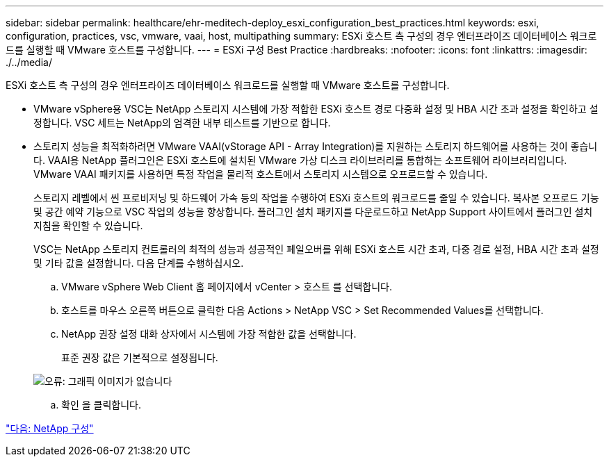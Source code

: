 ---
sidebar: sidebar 
permalink: healthcare/ehr-meditech-deploy_esxi_configuration_best_practices.html 
keywords: esxi, configuration, practices, vsc, vmware, vaai, host, multipathing 
summary: ESXi 호스트 측 구성의 경우 엔터프라이즈 데이터베이스 워크로드를 실행할 때 VMware 호스트를 구성합니다. 
---
= ESXi 구성 Best Practice
:hardbreaks:
:nofooter: 
:icons: font
:linkattrs: 
:imagesdir: ./../media/


ESXi 호스트 측 구성의 경우 엔터프라이즈 데이터베이스 워크로드를 실행할 때 VMware 호스트를 구성합니다.

* VMware vSphere용 VSC는 NetApp 스토리지 시스템에 가장 적합한 ESXi 호스트 경로 다중화 설정 및 HBA 시간 초과 설정을 확인하고 설정합니다. VSC 세트는 NetApp의 엄격한 내부 테스트를 기반으로 합니다.
* 스토리지 성능을 최적화하려면 VMware VAAI(vStorage API - Array Integration)를 지원하는 스토리지 하드웨어를 사용하는 것이 좋습니다. VAAI용 NetApp 플러그인은 ESXi 호스트에 설치된 VMware 가상 디스크 라이브러리를 통합하는 소프트웨어 라이브러리입니다. VMware VAAI 패키지를 사용하면 특정 작업을 물리적 호스트에서 스토리지 시스템으로 오프로드할 수 있습니다.
+
스토리지 레벨에서 씬 프로비저닝 및 하드웨어 가속 등의 작업을 수행하여 ESXi 호스트의 워크로드를 줄일 수 있습니다. 복사본 오프로드 기능 및 공간 예약 기능으로 VSC 작업의 성능을 향상합니다. 플러그인 설치 패키지를 다운로드하고 NetApp Support 사이트에서 플러그인 설치 지침을 확인할 수 있습니다.

+
VSC는 NetApp 스토리지 컨트롤러의 최적의 성능과 성공적인 페일오버를 위해 ESXi 호스트 시간 초과, 다중 경로 설정, HBA 시간 초과 설정 및 기타 값을 설정합니다. 다음 단계를 수행하십시오.

+
.. VMware vSphere Web Client 홈 페이지에서 vCenter > 호스트 를 선택합니다.
.. 호스트를 마우스 오른쪽 버튼으로 클릭한 다음 Actions > NetApp VSC > Set Recommended Values를 선택합니다.
.. NetApp 권장 설정 대화 상자에서 시스템에 가장 적합한 값을 선택합니다.
+
표준 권장 값은 기본적으로 설정됩니다.

+
image:ehr-meditech-deploy_image7.png["오류: 그래픽 이미지가 없습니다"]

.. 확인 을 클릭합니다.




link:ehr-meditech-deploy_netapp_configuration.html["다음: NetApp 구성"]
